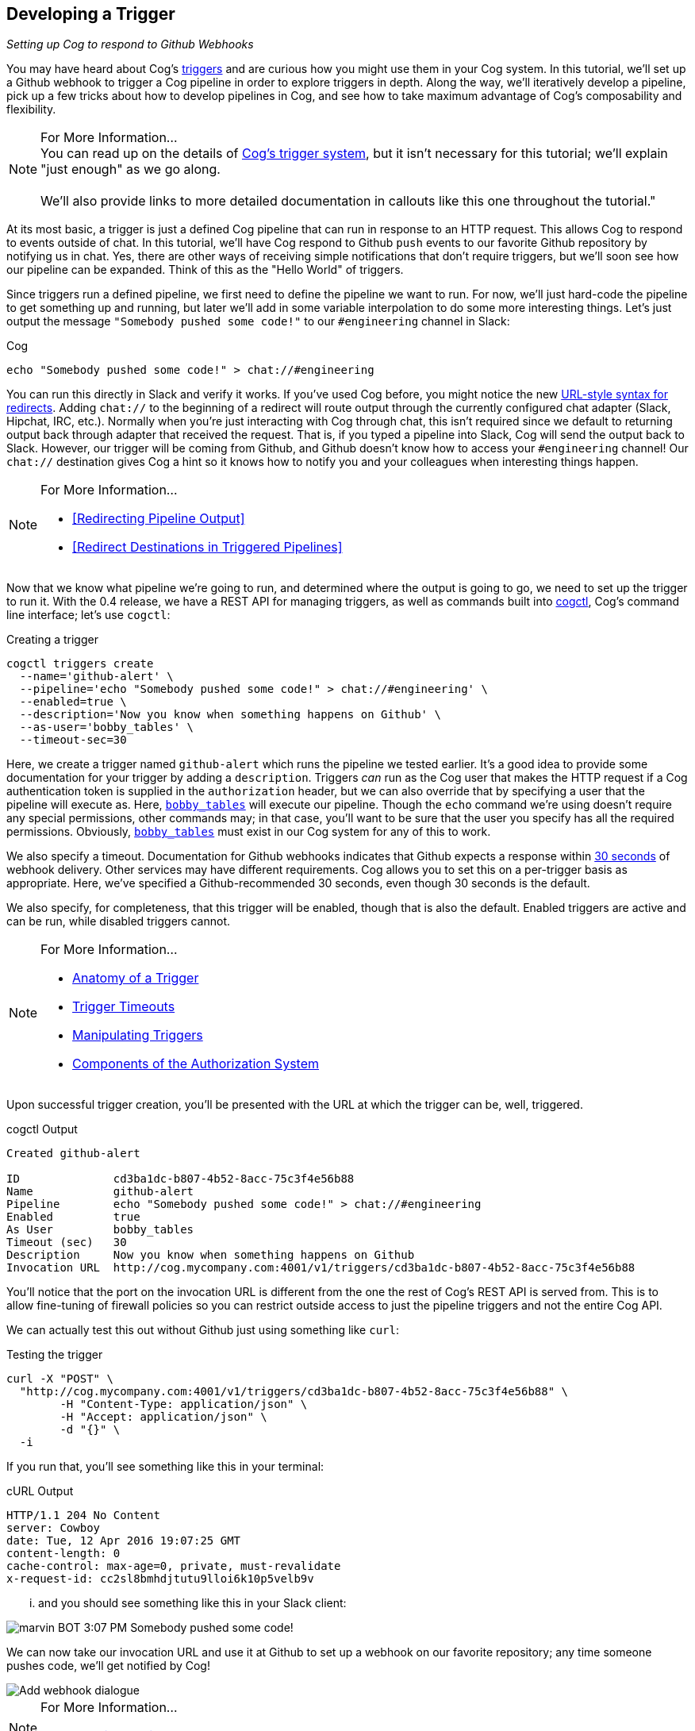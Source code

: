 == Developing a Trigger
_Setting up Cog to respond to Github Webhooks_

You may have heard about Cog's <<Triggers, triggers>> and are curious how you might use them in your Cog system. In this tutorial, we'll set up a Github webhook to trigger a Cog pipeline in order to explore triggers in depth. Along the way, we'll iteratively develop a pipeline, pick up a few tricks about how to develop pipelines in Cog, and see how to take maximum advantage of Cog's composability and flexibility.

.For More Information...
NOTE: You can read up on the details of <<Triggers,Cog's trigger system>>, but it isn't necessary for this tutorial; we'll explain "just enough" as we go along. +
 +
We'll also provide links to more detailed documentation in callouts like this one throughout the tutorial."

At its most basic, a trigger is just a defined Cog pipeline that can run in response to an HTTP request. This allows Cog to respond to events outside of chat. In this tutorial, we'll have Cog respond to Github `push` events to our favorite Github repository by notifying us in chat. Yes, there are other ways of receiving simple notifications that don't require triggers, but we'll soon see how our pipeline can be expanded. Think of this as the "Hello World" of triggers.

Since triggers run a defined pipeline, we first need to define the pipeline we want to run. For now, we'll just hard-code the pipeline to get something up and running, but later we'll add in some variable interpolation to do some more interesting things. Let's just output the message `"Somebody pushed some code!"` to our `#engineering` channel in Slack:

.Cog
[source, text]
----
echo "Somebody pushed some code!" > chat://#engineering
----

You can run this directly in Slack and verify it works. If you've used Cog before, you might notice the new <<Redirecting Pipeline Output#chat-urls, URL-style syntax for redirects>>. Adding `chat://` to the beginning of a redirect will route output through the currently configured chat adapter (Slack, Hipchat, IRC, etc.). Normally when you're just interacting with Cog through chat, this isn't required since we default to returning output back through adapter that received the request. That is, if you typed a pipeline into Slack, Cog will send the output back to Slack. However, our trigger will be coming from Github, and Github doesn't know how to access your `#engineering` channel!  Our `chat://` destination gives Cog a hint so it knows how to notify you and your colleagues when interesting things happen.


[NOTE]
.For More Information...
====
* <<Redirecting Pipeline Output>>
* <<Redirect Destinations in Triggered Pipelines>>
====

Now that we know what pipeline we're going to run, and determined where the output is going to go, we need to set up the trigger to run it. With the 0.4 release, we have a REST API for managing triggers, as well as commands built into https://github.com/operable/cogctl[cogctl], Cog's command line interface; let's use `cogctl`:

.Creating a trigger
[source, shell]
----
cogctl triggers create
  --name='github-alert' \
  --pipeline='echo "Somebody pushed some code!" > chat://#engineering' \
  --enabled=true \
  --description='Now you know when something happens on Github' \
  --as-user='bobby_tables' \
  --timeout-sec=30
----

Here, we create a trigger named `github-alert` which runs the pipeline we tested earlier. It's a good idea to provide some documentation for your trigger by adding a `description`. Triggers _can_ run as the Cog user that makes the HTTP request if a Cog authentication token is supplied in the `authorization` header, but we can also override that by specifying a user that the pipeline will execute as. Here, http://xkcd.com/327/[`bobby_tables`] will execute our pipeline. Though the `echo` command we're using doesn't require any special permissions, other commands may; in that case, you'll want to be sure that the user you specify has all the required permissions. Obviously, http://xkcd.com/327/[`bobby_tables`] must exist in our Cog system for any of this to work.

We also specify a timeout. Documentation for Github webhooks indicates that Github expects a response within https://developer.github.com/guides/best-practices-for-integrators/#favor-asynchronous-work-over-synchronous[30 seconds] of webhook delivery. Other services may have different requirements. Cog allows you to set this on a per-trigger basis as appropriate. Here, we've specified a Github-recommended 30 seconds, even though 30 seconds is the default.

We also specify, for completeness, that this trigger will be enabled, though that is also the default. Enabled triggers are active and can be run, while disabled triggers cannot.

[NOTE]
.For More Information...
====
* <<Triggers#Anatomy of a Trigger, Anatomy of a Trigger>>
* <<Triggers#Trigger Timeouts, Trigger Timeouts>>
* <<Triggers#Manipulating Triggers, Manipulating Triggers>>
* <<Permissions and Rules#Components of the Authorization System, Components of the Authorization System>>
====

Upon successful trigger creation, you'll be presented with the URL at which the trigger can be, well, triggered.

.cogctl Output
[source, text]
----
Created github-alert

ID              cd3ba1dc-b807-4b52-8acc-75c3f4e56b88
Name            github-alert
Pipeline        echo "Somebody pushed some code!" > chat://#engineering
Enabled         true
As User         bobby_tables
Timeout (sec)   30
Description     Now you know when something happens on Github
Invocation URL  http://cog.mycompany.com:4001/v1/triggers/cd3ba1dc-b807-4b52-8acc-75c3f4e56b88
----

You'll notice that the port on the invocation URL is different from the one the rest of Cog's REST API is served from. This is to allow fine-tuning of firewall policies so you can restrict outside access to just the pipeline triggers and not the entire Cog API.

We can actually test this out without Github just using something like `curl`:

.Testing the trigger
[source, shell]
----
curl -X "POST" \
  "http://cog.mycompany.com:4001/v1/triggers/cd3ba1dc-b807-4b52-8acc-75c3f4e56b88" \
	-H "Content-Type: application/json" \
	-H "Accept: application/json" \
	-d "{}" \
  -i
----

If you run that, you'll see something like this in your terminal:

.cURL Output
[source, text]
----
HTTP/1.1 204 No Content
server: Cowboy
date: Tue, 12 Apr 2016 19:07:25 GMT
content-length: 0
cache-control: max-age=0, private, must-revalidate
x-request-id: cc2sl8bmhdjtutu9lloi6k10p5velb9v
----

... and you should see something like this in your Slack client:

image::images/Slack_SomebodyPushedSomeCode.png[marvin BOT 3:07 PM Somebody pushed some code!]

We can now take our invocation URL and use it at Github to set up a webhook on our favorite repository; any time someone pushes code, we'll get notified by Cog!

image::images/Add_webhook.png[Add webhook dialogue]

[NOTE]
.For More Information...
====
* <<Triggers#Invoking a Trigger, Invoking a Trigger>>
====

=== Let's Make It More Interesting

This is all well and good, but receiving the same message over and over without any additional context is only going to succeed in making your colleagues angry with you for crowding out all their cat GIFs with `"Somebody pushed some code!"`. Let's make our alerts more useful.

If you've ever used Github webhooks before, you know they send a prodigious amount of data in their request bodies. Our initial pipeline doesn't do anything with this data, which seems like a waste; if we had some way to get at that information, we could construct a _much_ more informative message. Fortunately, Cog makes this easy; in fact, the request body, headers, and query parameters of a triggering HTTP request are all made available to the command pipeline.

After looking at the https://developer.github.com/v3/activity/events/types/#pushevent[documentation for Github push events], we might come up with this as a more refined message to our `#engineering` chat channel:

.Cog
[source, text]
----
echo $body.pusher.name " just pushed code to " $body.ref " in " $body.repository.html_url ". Changes: " $body.compare > chat://#engineering
----

(That's all a single line, by the way.)

Here `body`, refers to the parsed JSON body of the incoming HTTP request (you can also access `headers` and `query_params`). You can refer to arbitrary data within these maps using standard key paths and array indexes. We can even "fake" this directly in chat to see how it would behave by using the `seed` command to create some data that has this shape:
[block:code]

.Cog
[source, text]
----
seed '{"body": {"pusher": {"name": "bobbytables"}, "ref": "refs/heads/master", "repository": {"html_url": "https://github.com/blahblah/blahblah-repo"}, "compare": "https://github.com/blahblah/blahblah-repo/compare/9049f1265b7d...0d1a26e67d8f"}}' | echo $body.pusher.name " just pushed code to " $body.ref " in " $body.repository.html_url ". Changes: " $body.compare > chat://#engineering
----

This is admittedly a bit long, but this is all one line that you can paste into your chat client. Briefly, the `seed` command takes a JSON string describing a map. It then passes this data to the following command, which can then use variables to bind elements of that map to option and argument values. Here, we're simulating the small portion of a Github webhook body that our pipeline cares about. A real Github webhook request would naturally include much more information.

It works!

image::images/seed.png[marvin BOT 5:06 PM bobbytables just pushed code to /refs/heads/master in https://github.com/blahblah/blahblah-repo/compare/9049f1265b7d...0d1a26e67d8f]

[NOTE]
.For More Information...
====
* <<Command Pipelines#Variable Substitution, Variable Substitution>>
* <<Triggers#Initial Calling Environment for Trigger-Invoked Pipelines, Initial Calling Environment for Trigger-Invoked Pipelines>>
* [TODO: SEED COMMAND]
====

Now that we've got a better pipeline, let's update our existing trigger using `cogctl`:

[source, shell]
----
cogctl triggers update github-alert \
  --pipeline='echo $body.pusher.name " just pushed code to " $body.ref " in " $body.repository.html_url ". Changes: " $body.compare > chat://#engineering'
```
----
////
`
////
The `triggers update` command takes the trigger name as an argument, as well as all the additional flags that `triggers create` takes; any values you specify in an update command will overwrite the corresponding values stored in the system.

At this point, the new pipeline is "live", and the next `push` event from Github will result in a much more useful message in your chat room.

[NOTE]
.For More Information...
====
* <<Triggers#Update a Trigger, Update a Trigger>>
====

=== Going Further: Composability and Flexibility

One of the fundamental principles of Cog is the "Unix philosophy" of making tools that do one thing well, allowing users to join primitive building blocks into larger constructs to get real work done. While we've improved our triggered pipeline a great deal, it still has some shortcomings. Next, we'll see how we can improve the pipeline even more. At the same time, we'll show how Cog's principle of simplicity allows you to quickly build powerful pipelines.

=== Filtering

Since we're receiving Github `push` events, we're actually getting an event anytime anybody pushes to _any_ branch in the repository. Depending on your organization's approach to `git`, this could translate to a _lot_ of messages flooding your chat channel. This is probably too much, particularly if you really only want widespread visibility for pushes to the `master` branch. How can we ignore pushes to other branches?

The good news is that the solution is already built into Cog. You don't have to write a new command to do this; you can just use Cog's existing `filter` command! Looking again at the structure of the `push` event, it looks like we are interested in the `ref` field, which indicates which branch code is being pushed to. In terms of Cog's packaging of request information, that translates to `body.ref`. We want to only allow processing to continue on push events where `body.ref` equals `"refs/heads/master"`. That translates to the following `filter` command:

.Cog
[source, text]
----
filter --path="body.ref" --matches="refs/heads/master"
----

Placing that at the beginning of our existing pipeline will get us what we desire, with no extra code required. Any request that comes from the `master` branch will make it through the filter to the rest of the pipeline. Requests from other branches will be filtered out, which effectively halts pipeline processing, since there won't be any data to operate on.

Try updating the trigger pipeline using `cogctl` and try pushing to a few branches; you'll only see messages in chat for the master branch.

[NOTE]
.For More Information...
====
* <<Trigger#Errors and "Empty" Pipelines, Errors and "Empty" Pipelines>>
====

=== Validation

It's a good practice to secure your webhooks when you can, and Github provides an https://developer.github.com/webhooks/securing/[easy method] to do so. When you set up your webhook, you can also supply a "secret". Github will then hash the body of the request with this secret and include the checksum in the request as a header. On the receiving end, you can take your secret, hash the body yourself, and compare the resulting checksum. If it matches the value supplied in the header, you can be pretty confident that it's coming from Github.

In the interest of "doing one thing and doing it well", we haven't baked Github webhook validation into the core of Cog; that's not Cog's "one thing". Conceptually, we'd like to have something like Cog's `filter` command that would only let the pipeline proceed if the request can be verified. Unfortunately, this is more than Cog's `filter` command can do. Fortunately, it's not very difficult to create a command that can do this. In fact, this short Ruby script will do the job.

[source, ruby]
----
#!/usr/bin/env ruby

# github_verify.rb
#
# An implementation of Github webhook verification, as explained
# at https://developer.github.com/webhooks/securing/, but for use
# in Cog pipelines triggered via webhook.

require 'json'
require 'openssl'

# Obtain the checksum from the webhook request header. All headers are
# available from the command environment
def signature(cog_env)
  header_value = cog_env["headers"]["x-hub-signature"]
  header_value.sub("sha1=", "")
end

# Compute our own checksum by hashing the raw body of the request with
# our shared secret
def compute_signature(cog_env, secret)
  body = cog_env["raw_body"]
  OpenSSL::HMAC.hexdigest(OpenSSL::Digest.new('sha1'), secret, body)
end

# Borrowed from Rack.Utils.secure_compare
def secure_compare(a, b)
  return false unless a.bytesize == b.bytesize

  l = a.unpack("C*")

  r, i = 0, -1
  b.each_byte { |v| r |= v ^ l[i+=1] }
  r == 0
end

# Read the command environment from STDIN
cog_env = JSON.parse(ARGF.read)

# Obtain Github webhook shared secret set up by Cog's dynamic command
# configuration
secret = ENV['GITHUB_WEBHOOK_SECRET']

# If GITHUB_WEBHOOK_SECRET isn't set log an error message and bail
if secret == nil then
  STDERR.puts "Missing required environment variable $GITHUB_WEBHOOK_SECRET."
  exit 1
end
signature = signature(cog_env)
computed = compute_signature(cog_env, secret)

if secure_compare(signature, computed)
  # Our checksum matches Github's, so we'll simply pass all the data
  # we received downstream to the rest of our pipeline for processing
  STDOUT.puts "JSON"
  STDOUT.puts JSON.generate(cog_env)
else
  # Something isn't right; the checksums don't match, so let's halt
  # pipeline processing now
  STDERR.puts "Signature does not match!"
  exit 1
end
----

An in-depth discussion of how to write a command for Cog is outside the scope of this tutorial, but hopefully this example illustrates that there isn't much to it; only a small amount of the code is specific to Cog commands. The important thing to know is that all the request information is provided as a JSON-encoded hash on `STDIN` (this is the same structure we reach into when we bind option and argument values in a Cog pipeline). We can reach into this hash to extract both the Github-provided checksum, as well as the raw request body as a string (Cog provides the raw body for this very use case).

We don't want to hard-code our shared secret into this code. Instead we can provide it in a configuration file on our Relay machine. Create the file `$RELAY_DYNAMIC_CONFIG_ROOT/github-trigger/config.yaml` on your Relay machine:

[source, YAML]
----
---
GITHUB_WEBHOOK_SECRET: "supersecretdonttellanybody"
----

Obviously, use your own secret, and don't forget to add your secret to your webhook's configuration at Github:

image::images\webhook_secret.png[Webhooks/Manage webhook dialogue]

By providing a configuration file on our Relay with our shared secret, Cog adds the secret to `ENV` when it calls the Ruby script. With this last piece in place, we have all we need to verify that the request indeed came from Github. If so, we'll just pass all the request information back out as JSON; if not, we'll exit with a non-zero code to halt the pipeline. Thus, this command acts like `filter`, albeit a filter that does a more involved check than a basic string comparison.

[NOTE]
.For More Information...
====
* <<Dynamic Command Configuration>>
* [TODO: RELAY CONFIGURATION]()
====

For this tutorial, we've created a repository on Github that defines a bundle with this command. It even defines a Docker image that can be easily installed on your Relay instances to run in your own infrastructure.

icon:github[2x] https://github.com/cog-bundles/github-trigger[cog-bundles/github-trigger]


////
The link immediately above was originally an embed block in the Readme tool.  This is an approximation but not a perfect replication of the output below captured from the readme export .md file  ~RJS

[block:embed]
{
  "html": false,
  "url": "https://github.com/cog-bundles/github-trigger",
  "title": "cog-bundles/github-trigger",
  "favicon": "https://assets-cdn.github.com/favicon.ico",
  "image": "https://avatars2.githubusercontent.com/u/16595920?v=3&s=400"
}
[/block]
////

This command bundle is defined by the following configuration file, which is included in the `github-trigger` repository. Since this is a Docker-based command bundle, this is really the only file you need to install the bundle in your own infrastructure!

[source, YAML]
----
---
cog_bundle_version: 2
name: github-trigger
version: "0.1"
docker:
  image: cogcmd/github-trigger
  tag: "dev"
commands:
  verify:
    documentation: "Verify a Github webhook body"
    executable: "/usr/local/bin/github_verify.rb"
    enforcing: false
----

Assuming you have already set up a Relay instance and added it to a Relay group named `trigger-tutorial`, you can install this command bundle in your own Cog instance:

[source, shell]
----
git clone https://github.com/cog-bundles/github-trigger.git
cogctl bundle create ./github-trigger/config.yaml
cogctl bundle enable github-trigger
cogctl relay-groups assign trigger-tutorial --bundle=github-trigger
----

[NOTE]
.For More Information...
====
* <<Managing Bundles>>
* <<Installing and Configuring a Bundle>>
* [TODO: RELAY GROUPS]()
====

With this command in place, we can add verification to our existing pipeline by simply placing `github-trigger:verify` as the first command (I've broken up the individual invocations on separate lines for readability):

[source, text]
----
github-trigger:verify |
filter --path="body.ref" --matches="refs/heads/master" |
echo $body.pusher.name " just pushed code to " $body.ref " in " $body.repository.html_url ". Changes: " $body.compare > chat://#engineering
----

You can update the trigger using `cogctl trigger update` as described above. You can also construct inputs to verify this in pure chat using the `seed` command, but that is left (as they say) as an exercise for the reader.

Now if you trigger a webhook delivery, it will be verified! Try experimenting by using the "wrong" shared secret (either on Github or in your Relay configuration file; changes to either take effect immediately and automatically) to confirm that invalid requests stop processing as soon as they fail validation.

=== Conclusion

We've covered a lot of ground in this tutorial! We've taken an in-depth look at the new triggered pipeline feature of Cog and seen how we can use it to kick off pipelines in response to incoming HTTP requests from webhooks. We've also seen how to develop pipelines, how to extend pipelines, and even how to create a custom command. Finally, we even got a taste of the new Docker-based command bundles.

If you're curious to learn more about the details of what's happening behind the scenes of this tutorial, please take a look at the various documentation links scattered throughout. Also feel free to stop by our https://cogbot.slack.com[public Slack channel] to say "Hi" and ask whatever's on your mind; we'd love to hear from you.
